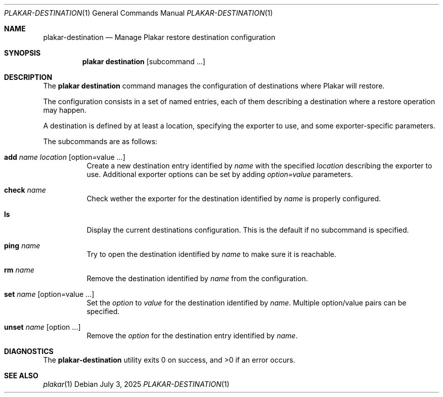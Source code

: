 .Dd July 3, 2025
.Dt PLAKAR-DESTINATION 1
.Os
.Sh NAME
.Nm plakar-destination
.Nd Manage Plakar restore destination configuration
.Sh SYNOPSIS
.Nm plakar destination
.Op subcommand ...
.Sh DESCRIPTION
The
.Nm plakar destination
command manages the configuration of destinations where Plakar will restore.
.Pp
The configuration consists in a set of named entries, each of them
describing a destination where a restore operation may happen.
.Pp
A destination is defined by at least a location, specifying the exporter
to use, and some exporter-specific parameters.
.Pp
The subcommands are as follows:
.Bl -tag -width Ds
.It Cm add Ar name Ar location Op option=value ...
Create a new destination entry identified by
.Ar name
with the specified
.Ar location
describing the exporter to use.
Additional exporter options can be set by adding
.Ar option=value
parameters.
.It Cm check Ar name
Check wether the exporter for the destination identified by
.Ar name
is properly configured.
.It Cm ls
Display the current destinations configuration.
This is the default if no subcommand is specified.
.It Cm ping Ar name
Try to open the destination identified by
.Ar name
to make sure it is reachable.
.It Cm rm Ar name
Remove the destination identified by
.Ar name
from the configuration.
.It Cm set Ar name Op option=value ...
Set the
.Ar option
to
.Ar value
for the destination identified by
.Ar name .
Multiple option/value pairs can be specified.
.It Cm unset Ar name Op option ...
Remove the
.Ar option
for the destination entry identified by
.Ar name .
.Sh DIAGNOSTICS
.Ex -std
.Sh SEE ALSO
.Xr plakar 1
